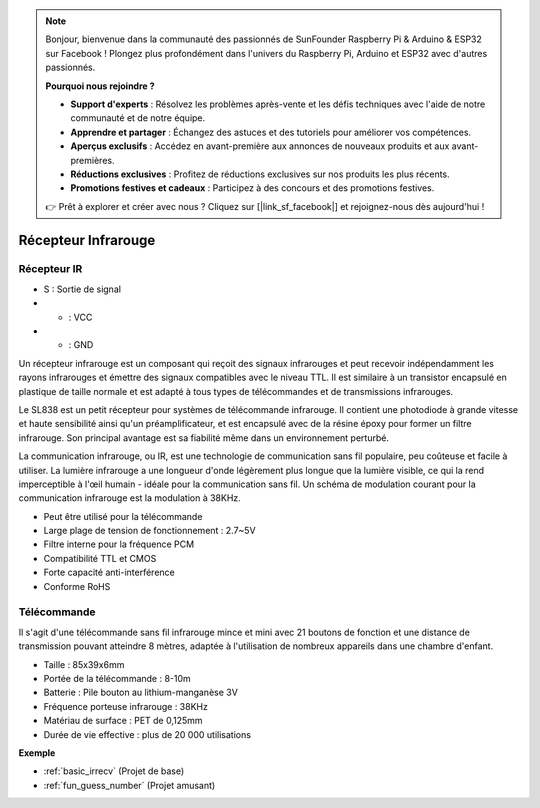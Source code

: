 .. note::

    Bonjour, bienvenue dans la communauté des passionnés de SunFounder Raspberry Pi & Arduino & ESP32 sur Facebook ! Plongez plus profondément dans l'univers du Raspberry Pi, Arduino et ESP32 avec d'autres passionnés.

    **Pourquoi nous rejoindre ?**

    - **Support d'experts** : Résolvez les problèmes après-vente et les défis techniques avec l'aide de notre communauté et de notre équipe.
    - **Apprendre et partager** : Échangez des astuces et des tutoriels pour améliorer vos compétences.
    - **Aperçus exclusifs** : Accédez en avant-première aux annonces de nouveaux produits et aux avant-premières.
    - **Réductions exclusives** : Profitez de réductions exclusives sur nos produits les plus récents.
    - **Promotions festives et cadeaux** : Participez à des concours et des promotions festives.

    👉 Prêt à explorer et créer avec nous ? Cliquez sur [|link_sf_facebook|] et rejoignez-nous dès aujourd'hui !

.. _cpn_ir_receiver:

Récepteur Infrarouge
=================================

Récepteur IR
----------------------------

.. image:: img/infrared-receiver_01.png
    :width: 60%

* S : Sortie de signal
* + : VCC
* - : GND

Un récepteur infrarouge est un composant qui reçoit des signaux infrarouges et peut recevoir indépendamment les rayons infrarouges et émettre des signaux compatibles avec le niveau TTL. Il est similaire à un transistor encapsulé en plastique de taille normale et est adapté à tous types de télécommandes et de transmissions infrarouges.

Le SL838 est un petit récepteur pour systèmes de télécommande infrarouge. Il contient une photodiode à grande vitesse et haute sensibilité ainsi qu'un préamplificateur, et est encapsulé avec de la résine époxy pour former un filtre infrarouge. Son principal avantage est sa fiabilité même dans un environnement perturbé.

La communication infrarouge, ou IR, est une technologie de communication sans fil populaire, peu coûteuse et facile à utiliser. La lumière infrarouge a une longueur d'onde légèrement plus longue que la lumière visible, ce qui la rend imperceptible à l'œil humain - idéale pour la communication sans fil. Un schéma de modulation courant pour la communication infrarouge est la modulation à 38KHz.

* Peut être utilisé pour la télécommande
* Large plage de tension de fonctionnement : 2.7~5V
* Filtre interne pour la fréquence PCM 
* Compatibilité TTL et CMOS
* Forte capacité anti-interférence
* Conforme RoHS

Télécommande
-------------------------

.. image:: img/infrared-receiver_02.jpeg
    :width: 70%

Il s'agit d'une télécommande sans fil infrarouge mince et mini avec 21 boutons de fonction et une distance de transmission pouvant atteindre 8 mètres, adaptée à l'utilisation de nombreux appareils dans une chambre d'enfant.

* Taille : 85x39x6mm
* Portée de la télécommande : 8-10m
* Batterie : Pile bouton au lithium-manganèse 3V
* Fréquence porteuse infrarouge : 38KHz
* Matériau de surface : PET de 0,125mm
* Durée de vie effective : plus de 20 000 utilisations

**Exemple**

* :ref:`basic_irrecv` (Projet de base)
* :ref:`fun_guess_number` (Projet amusant)

